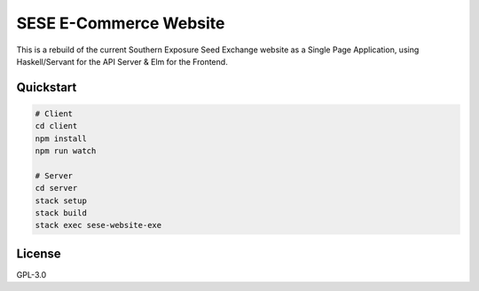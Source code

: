 =======================
SESE E-Commerce Website
=======================

This is a rebuild of the current Southern Exposure Seed Exchange website as a
Single Page Application, using Haskell/Servant for the API Server & Elm for the
Frontend.


Quickstart
==========

.. code:: bash

    # Client
    cd client
    npm install
    npm run watch

    # Server
    cd server
    stack setup
    stack build
    stack exec sese-website-exe


License
========

GPL-3.0
